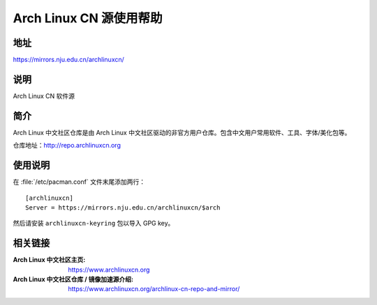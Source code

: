 ========================
Arch Linux CN 源使用帮助
========================

地址
====

https://mirrors.nju.edu.cn/archlinuxcn/

说明
====

Arch Linux CN 软件源

简介
====

Arch Linux 中文社区仓库是由 Arch Linux 中文社区驱动的非官方用户仓库。包含中文用户常用软件、工具、字体/美化包等。

仓库地址：http://repo.archlinuxcn.org

使用说明
========

在 :file:`/etc/pacman.conf` 文件末尾添加两行：

::

    [archlinuxcn]
    Server = https://mirrors.nju.edu.cn/archlinuxcn/$arch

然后请安装 ``archlinuxcn-keyring`` 包以导入 GPG key。

相关链接
========

:Arch Linux 中文社区主页: https://www.archlinuxcn.org
:Arch Linux 中文社区仓库 / 镜像加速源介绍: https://www.archlinuxcn.org/archlinux-cn-repo-and-mirror/
